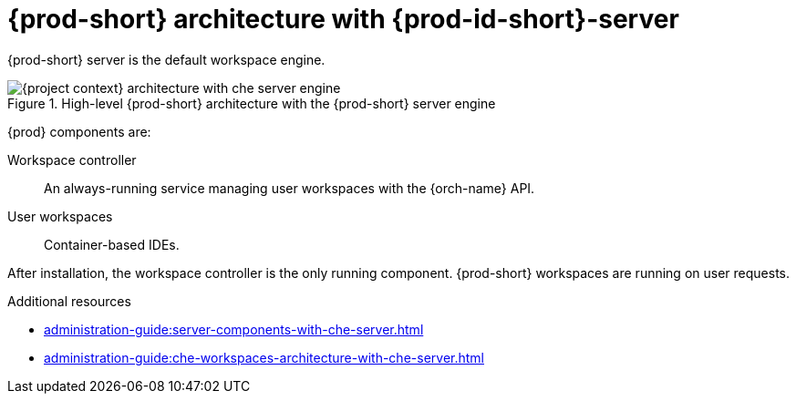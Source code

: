 [id="{prod-id-short}-architecture-overview-with-che-server_{context}"]
= {prod-short} architecture with {prod-id-short}-server

{prod-short} server is the default workspace engine.

.High-level {prod-short} architecture with the {prod-short} server engine
image::administration-guide:architecture/{project-context}-architecture-with-che-server-engine.png[]

{prod} components are:

Workspace controller::

An always-running service managing user workspaces with the {orch-name} API.

User workspaces:: 

Container-based IDEs.


After installation, the workspace controller is the only running component. {prod-short} workspaces are running on user requests.

.Additional resources

* xref:administration-guide:server-components-with-che-server.adoc[]
* xref:administration-guide:che-workspaces-architecture-with-che-server.adoc[]
